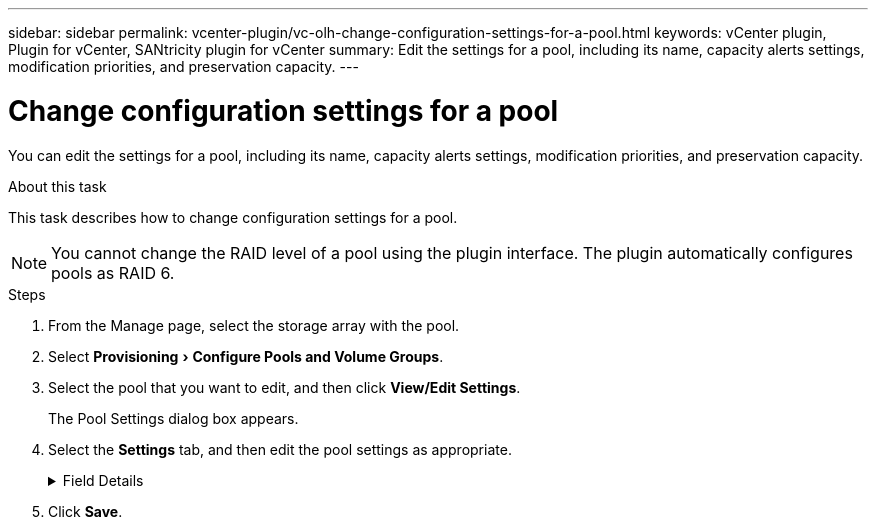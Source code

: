---
sidebar: sidebar
permalink: vcenter-plugin/vc-olh-change-configuration-settings-for-a-pool.html
keywords: vCenter plugin, Plugin for vCenter, SANtricity plugin for vCenter
summary: Edit the settings for a pool, including its name, capacity alerts settings, modification priorities, and preservation capacity.
---

= Change configuration settings for a pool
:experimental:
:hardbreaks:
:nofooter:
:icons: font
:linkattrs:
:imagesdir: ./media/


[.lead]
You can edit the settings for a pool, including its name, capacity alerts settings, modification priorities, and preservation capacity.

.About this task

This task describes how to change configuration settings for a pool.

[NOTE]
You cannot change the RAID level of a pool using the plugin interface. The plugin automatically configures pools as RAID 6.

.Steps

. From the Manage page, select the storage array with the pool.
. Select menu:Provisioning[Configure Pools and Volume Groups].
. Select the pool that you want to edit, and then click *View/Edit Settings*.
+
The Pool Settings dialog box appears.

. Select the *Settings* tab, and then edit the pool settings as appropriate.
+
.Field Details
[%collapsible]
====
[cols="25h,~",options="header"]
|===
|Setting |Description
a|
Name
a|
You can change the user-supplied name of the pool. Specifying a name for a pool is required.
a|
Capacity alerts
a|
You can send alert notifications when the free capacity in a pool reaches or exceeds a specified threshold. When the data stored in the pool exceeds the specified threshold, the plugin sends a message, allowing you time to add more storage space or to delete unnecessary objects.
Alerts are shown in the Notifications area on the Dashboard and can be sent from the server to administrators by email and SNMP trap messages.
You can define the following capacity alerts:

* *Critical alert* -- This critical alert notifies you when the free capacity in the pool reaches or exceeds the specified threshold. Use the spinner controls to adjust the threshold percentage. Select the check box to disable this notification.
* *Early alert* -- This early alert notifies you when the free capacity in a pool is reaching a specified threshold. Use the spinner controls to adjust the threshold percentage. Select the check box to disable this notification.

a|
Modification priorities
a|
You can specify the priority levels for modification operations in a pool relative to system performance. A higher priority for modification operations in a pool causes an operation to complete faster, but can slow the host I/O performance. A lower priority causes operations to take longer, but host I/O performance is less affected.
You can choose from five priority levels: lowest, low, medium, high, and highest. The higher the priority level, the larger is the impact on host I/O and system performance.

* *Critical reconstruction priority* -- This slider bar determines the priority of a data reconstruction operation when multiple drive failures result in a condition where some data has no redundancy and an additional drive failure might result in loss of data.
* *Degraded reconstruction priority* -- This slider bar determines the priority of the data reconstruction operation when a drive failure has occurred, but the data still has redundancy and an additional drive failure does not result in loss of data.
* *Background operation priority* -- This slider bar determines the priority of the pool background operations that occur while the pool is in an optimal state. These operations include Dynamic Volume Expansion (DVE), Instant Availability Format (IAF), and migrating data to a replaced or added drive.

a|
Preservation capacity
("Optimization capacity" for the EF600 or EF300)
a|
*Preservation capacity* -- You can define the number of drives to determine the capacity that is reserved on the pool to support potential drive failures. When a drive failure occurs, the preservation capacity is used to hold the reconstructed data. Pools use preservation capacity during the data reconstruction process instead of hot spare drives, which are used in volume groups.
Use the spinner controls to adjust the number of drives. Based on the number of drives, the preservation capacity in the pool appears next to the spinner box.
Keep the following information in mind about preservation capacity.

* Because preservation capacity is subtracted from the total free capacity of a pool, the amount of capacity that you reserve affects how much free capacity is available to create volumes. If you specify 0 for the preservation capacity, all of the free capacity on the pool is used for volume creation.
* If you decrease the preservation capacity, you increase the capacity that can be used for pool volumes.

*Additional optimization capacity (EF600 and EF300 arrays only)* -- When a pool is created, a recommended optimization capacity is generated that provides a balance of available capacity versus performance and drive wear life. You can adjust this balance by moving the slider to the right for better performance and drive wear life at the expense of increased available capacity, or by moving it to the left for increased available capacity at the expense of better performance and drive wear life.
SSD drives will have longer life and better maximum write performance when a portion of their capacity is unallocated. For drives associated with a pool, unallocated capacity is comprised of a pool’s preservation capacity, the free capacity (capacity not used by volumes), and a portion of the usable capacity set aside as additional optimization capacity. The additional optimization capacity ensures a minimum level of optimization capacity by reducing the usable capacity, and as such, is not available for volume creation.
|===
====

. Click *Save*.
